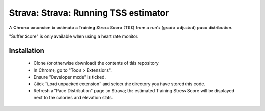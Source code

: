Strava: Strava: Running TSS estimator
"""""""""""""""""""""""""""""""""""""

A Chrome extension to estimate a Training Stress Score (TSS) from a run's
(grade-adjusted) pace distribution.

"Suffer Score" is only available when using a heart rate monitor.

Installation
============

 * Clone (or otherwise download) the contents of this repository.

 * In Chrome, go to "Tools > Extensions".

 * Ensure "Developer mode" is ticked.

 * Click "Load unpacked extension" and select the directory you have stored
   this code.

 * Refresh a "Pace Distribution" page on Strava; the estimated Training Stress
   Score will be displayed next to the calories and elevation stats.

